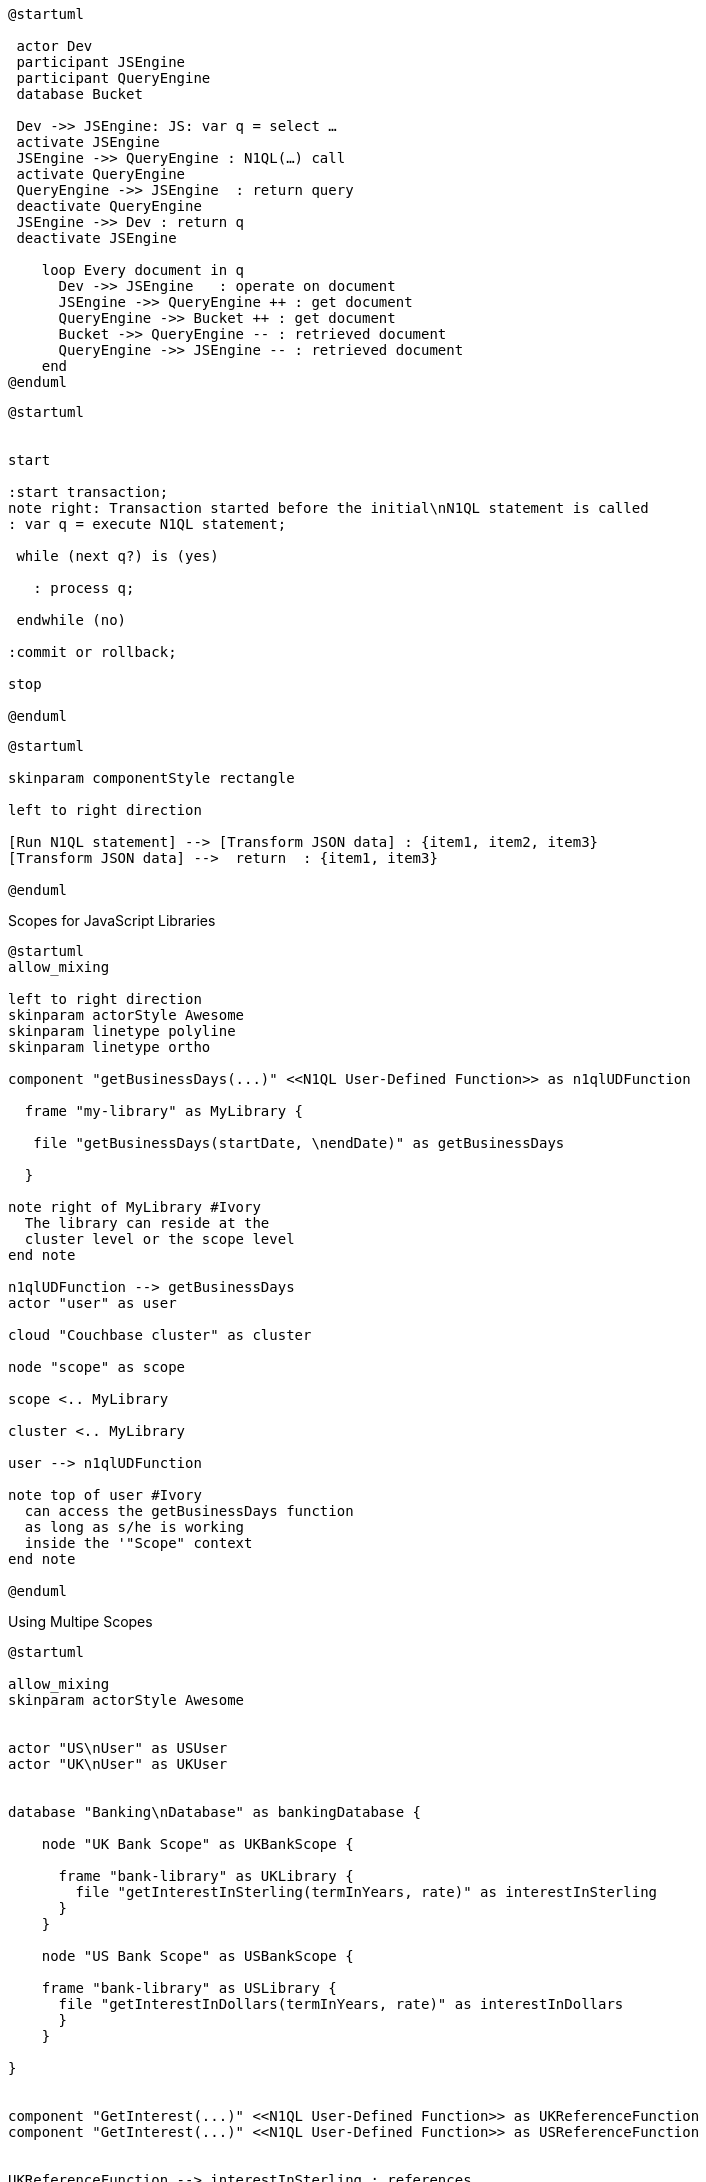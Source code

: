 ////
Contains the diagrams used in the JavasScript UDF section
////

// tag::inline-call-sequence[]
[plantuml]
....
@startuml
 
 actor Dev
 participant JSEngine
 participant QueryEngine
 database Bucket
 
 Dev ->> JSEngine: JS: var q = select …
 activate JSEngine
 JSEngine ->> QueryEngine : N1QL(…) call
 activate QueryEngine
 QueryEngine ->> JSEngine  : return query
 deactivate QueryEngine
 JSEngine ->> Dev : return q
 deactivate JSEngine

    loop Every document in q
      Dev ->> JSEngine   : operate on document
      JSEngine ->> QueryEngine ++ : get document
      QueryEngine ->> Bucket ++ : get document
      Bucket ->> QueryEngine -- : retrieved document
      QueryEngine ->> JSEngine -- : retrieved document
    end
@enduml
....
// end::inline-call-sequence[]

// tag::transactions-and-iterators[]
[plantuml]
....
@startuml


start

:start transaction;
note right: Transaction started before the initial\nN1QL statement is called
: var q = execute N1QL statement;
 
 while (next q?) is (yes)
 
   : process q;
   
 endwhile (no)
 
:commit or rollback;

stop

@enduml
....
// end::transactions-and-iterators[]


// tag::data-transformation[]
[plantuml]
....
@startuml

skinparam componentStyle rectangle

left to right direction

[Run N1QL statement] --> [Transform JSON data] : {item1, item2, item3}
[Transform JSON data] -->  return  : {item1, item3}

@enduml
....
// end::data-transformation[]

// tag::udf-scopes-diagram[]
.Scopes for JavaScript Libraries
[plantuml#scopes-for-udf]
----
@startuml
allow_mixing

left to right direction
skinparam actorStyle Awesome
skinparam linetype polyline
skinparam linetype ortho

component "getBusinessDays(...)" <<N1QL User-Defined Function>> as n1qlUDFunction 

  frame "my-library" as MyLibrary {
  
   file "getBusinessDays(startDate, \nendDate)" as getBusinessDays

  }

note right of MyLibrary #Ivory 
  The library can reside at the
  cluster level or the scope level
end note

n1qlUDFunction --> getBusinessDays 
actor "user" as user

cloud "Couchbase cluster" as cluster

node "scope" as scope

scope <.. MyLibrary

cluster <.. MyLibrary

user --> n1qlUDFunction

note top of user #Ivory
  can access the getBusinessDays function
  as long as s/he is working 
  inside the '"Scope" context
end note

@enduml
----
// end::udf-scopes-diagram[]

// tag::banking-scope-scenario[]
.Using Multipe Scopes
[plantuml#banking-scope-scenario]
----
@startuml

allow_mixing
skinparam actorStyle Awesome


actor "US\nUser" as USUser
actor "UK\nUser" as UKUser


database "Banking\nDatabase" as bankingDatabase {

    node "UK Bank Scope" as UKBankScope {
    
      frame "bank-library" as UKLibrary {
        file "getInterestInSterling(termInYears, rate)" as interestInSterling
      } 
    }
    
    node "US Bank Scope" as USBankScope {
    
    frame "bank-library" as USLibrary {
      file "getInterestInDollars(termInYears, rate)" as interestInDollars
      }
    }
    
}


component "GetInterest(...)" <<N1QL User-Defined Function>> as UKReferenceFunction
component "GetInterest(...)" <<N1QL User-Defined Function>> as USReferenceFunction


UKReferenceFunction --> interestInSterling : references
UKUser --> UKReferenceFunction

USReferenceFunction --> interestInDollars : references
USUser --> USReferenceFunction

note left of UKUser #Ivory
  **UK** User is logged on with
  the BankingDatabase.**UKBank**
  context scope
end note

note right of USUser #Ivory
  **US** User is logged on with
  the BankingDatabase.**USBank**
  context scope
end note

note as referenceFunctionNote #Ivory
  Two N1QL User-Defined Functions with the same name,
  but pointing at different JavaScript functions 
  in different libraries in different scopes.
end note

referenceFunctionNote .. UKReferenceFunction
referenceFunctionNote .. USReferenceFunction

@enduml
----
// end::banking-scope-scenario[]

// tag::javascript-scopes[]
.Javascript UDFs Structure
[plantuml#javascript-scopes]
....
@startuml

frame Cluster {

    frame "global library" as globalLibrary #white {
    
        component function3 #Ivory [
                        
function globalUKHoliday(... args) {
    ...       
}
        
        ]
    
        component function4 #Ivory [
                        
function globalUSHoliday(... args) {
    ...       
}
        
        ]
    }

    database "Bucket" {
        
        node "Scope" #White {
          
            frame "my-library" #White {
                    
             component function1 #Ivory [
                            
function add(x, y) {
    ...       
}
            
            ]
                   
        }     
    }
}

@enduml
....
// end::javascript-scopes[]
